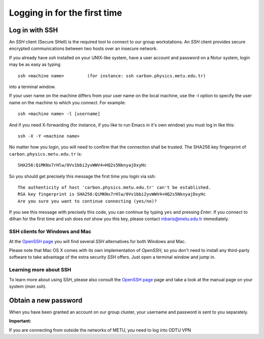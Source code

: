 .. _login:

=============================
Logging in for the first time
=============================


Log in with SSH
===============

An *SSH* client (Secure SHell) is the required tool to connect to our group workstations. An *SSH* client provides secure encrypted communications between two hosts over an insecure network.

If you already have *ssh* installed on your UNIX-like system, have a user account and password on a Notur system, login may be as easy as typing

::

 ssh <machine name>         (for instance: ssh carbon.physics.metu.edu.tr)

into a terminal window.

If your user name on the machine differs from your user name on the local machine, use the -l option to specify the user name on the machine to which you connect. For example:

::

 ssh <machine name> -l [username]

And if you need X-forwarding (for instance, if you like to run Emacs in it's own window) you must log in like this:

::

 ssh -X -Y <machine name>

No matter how you login, you will need to confirm that the connection shall be trusted. The SHA256 key fingerprint of ``carbon.physics.metu.edu.tr`` is:

::

 SHA256:QiMKNx7rHlw/0Vv1bbi2yvWWV4+HQ2s5NknyajDxyHc

So you should get precisely this message the first time you login via ssh:

::

 The authenticity of host 'carbon.physics.metu.edu.tr' can't be established.
 RSA key fingerprint is SHA256:QiMKNx7rHlw/0Vv1bbi2yvWWV4+HQ2s5NknyajDxyHc
 Are you sure you want to continue connecting (yes/no)?

If you see this message with precisely this code, you can continue by typing ``yes`` and pressing *Enter*. If you connect to dilhan for the first time and ssh does *not* show you this key, please contact mbaris@metu.edu.tr immediately.



SSH clients for Windows and Mac
-------------------------------

At the `OpenSSH page <https://www.openssh.com>`_ you will find several *SSH* alternatives for both Windows and Mac.

Please note that Mac OS X comes with its own implementation of *OpenSSH*, so you don't need to install any third-party software to take advantage of the extra security *SSH* offers. Just open a terminal window and jump in.


Learning more about SSH
-----------------------

To learn more about using SSH, please also consult the `OpenSSH page <https://www.openssh.com>`_ page and take a look at the manual page on your system (*man ssh*).



Obtain a new password
=====================

When you have been granted an account on our group cluster, your username and password is sent to you separately.



**Important:**

If you are connecting from outside the networks of METU, you need to log into ODTU VPN
